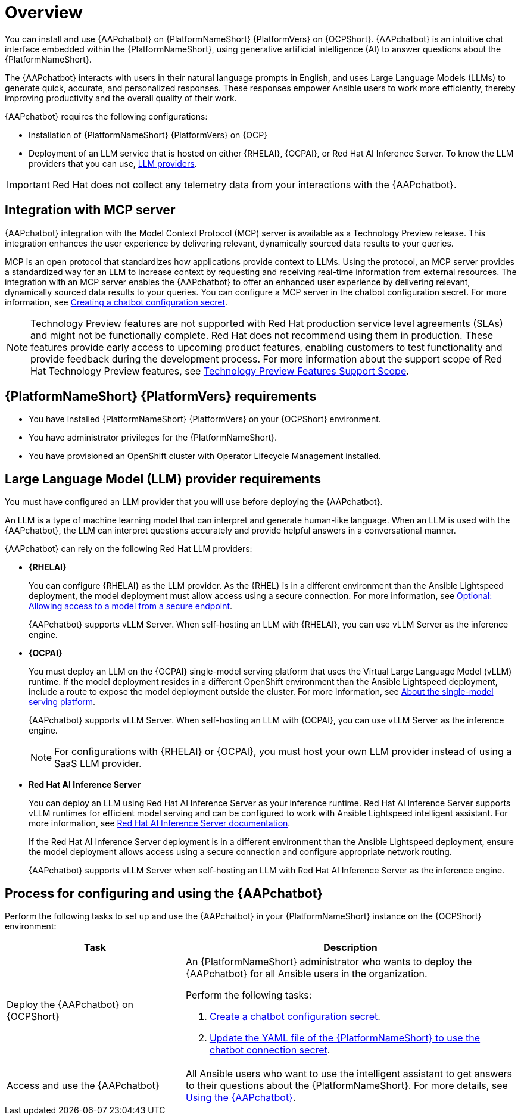 :_mod-docs-content-type: CONCEPT

[id="con-about-lightspeed-intelligent-assistant_{context}"]

= Overview

[role="_abstract"]

You can install and use {AAPchatbot} on {PlatformNameShort} {PlatformVers} on {OCPShort}.  {AAPchatbot} is an intuitive chat interface embedded within the {PlatformNameShort}, using generative artificial intelligence (AI) to answer questions about the {PlatformNameShort}. 

The {AAPchatbot} interacts with users in their natural language prompts in English, and uses Large Language Models (LLMs) to generate quick, accurate, and personalized responses. These responses empower Ansible users to work more efficiently, thereby improving productivity and the overall quality of their work. 

{AAPchatbot} requires the following configurations:

* Installation of {PlatformNameShort} {PlatformVers} on {OCP}
* Deployment of an LLM service that is hosted on either {RHELAI}, {OCPAI}, or Red Hat AI Inference Server. To know the LLM providers that you can use, xref:#LLMproviders[LLM providers].

[IMPORTANT]
====
Red Hat does not collect any telemetry data from your interactions with the {AAPchatbot}. 
====

== Integration with MCP server
{AAPchatbot} integration with the Model Context Protocol (MCP) server is available as a Technology Preview release. This integration enhances the user experience by delivering relevant, dynamically sourced data results to your queries. 

MCP is an open protocol that standardizes how applications provide context to LLMs. Using the protocol, an MCP server provides a standardized way for an LLM to increase context by requesting and receiving real-time information from external resources. The integration with an MCP server enables the {AAPchatbot} to offer an enhanced user experience by delivering relevant, dynamically sourced data results to your queries. You can configure a MCP server in the chatbot configuration secret. For more information, see xref:proc-create-chatbot-config-secret_{context}[Creating a chatbot configuration secret].

[NOTE]
====
Technology Preview features are not supported with Red Hat production service level agreements (SLAs) and might not be functionally complete. Red Hat does not recommend using them in production. These features provide early access to upcoming product features, enabling customers to test functionality and provide feedback during the development process. For more information about the support scope of Red Hat Technology Preview features, see link:https://access.redhat.com/support/offerings/techpreview/[Technology Preview Features Support Scope].
====

== {PlatformNameShort} {PlatformVers} requirements

* You have installed {PlatformNameShort} {PlatformVers} on your {OCPShort} environment. 
* You have administrator privileges for the {PlatformNameShort}.
* You have provisioned an OpenShift cluster with Operator Lifecycle Management installed.

[#LLMproviders]
== Large Language Model (LLM) provider requirements

You must have configured an LLM provider that you will use before deploying the {AAPchatbot}. 

An LLM is a type of machine learning model that can interpret and generate human-like language. When an LLM is used with the {AAPchatbot}, the LLM can interpret questions accurately and provide helpful answers in a conversational manner.

{AAPchatbot} can rely on the following Red Hat LLM providers:

* *{RHELAI}*
+
You can configure {RHELAI} as the LLM provider. As the {RHEL} is in a different environment than the Ansible Lightspeed deployment, the model deployment must allow access using a secure connection. For more information, see link:https://docs.redhat.com/en/documentation/red_hat_enterprise_linux_ai/1.5#creating_secure_endpoint[Optional: Allowing access to a model from a secure endpoint]. 
+
{AAPchatbot} supports vLLM Server. When self-hosting an LLM with {RHELAI}, you can use vLLM Server as the inference engine.

* *{OCPAI}*
+
You must deploy an LLM on the {OCPAI} single-model serving platform that uses the Virtual Large Language Model (vLLM) runtime. If the model deployment resides in a different OpenShift environment than the Ansible Lightspeed deployment, include a route to expose the model deployment outside the cluster. For more information, see link:https://docs.redhat.com/en/documentation/red_hat_openshift_ai_self-managed/2.23#about-the-single-model-serving-platform_serving-large-models[About the single-model serving platform].
+
{AAPchatbot} supports vLLM Server. When self-hosting an LLM with {OCPAI}, you can use vLLM Server as the inference engine.
+
[NOTE]
====
For configurations with {RHELAI} or {OCPAI}, you must host your own LLM provider instead of using a SaaS LLM provider. 
====

* *Red Hat AI Inference Server*
+
You can deploy an LLM using Red Hat AI Inference Server as your inference runtime. Red Hat AI Inference Server supports vLLM runtimes for efficient model serving and can be configured to work with Ansible Lightspeed intelligent assistant. For more information, see link:http://docs.redhat.com/en/documentation/red_hat_ai_inference_server/3.2/html/getting_started/rhaiis-getting-started-overview_getting-started[Red Hat AI Inference Server documentation].
+
If the Red Hat AI Inference Server deployment is in a different environment than the Ansible Lightspeed deployment, ensure the model deployment allows access using a secure connection and configure appropriate network routing. 
+
{AAPchatbot} supports vLLM Server when self-hosting an LLM with Red Hat AI Inference Server as the inference engine.

== Process for configuring and using the {AAPchatbot}
Perform the following tasks to set up and use the {AAPchatbot} in your {PlatformNameShort} instance on the {OCPShort} environment:

[%header,cols="35%,65%"]
|====
| Task 
| Description

|Deploy the {AAPchatbot} on {OCPShort}
a|An {PlatformNameShort} administrator who wants to deploy the {AAPchatbot} for all Ansible users in the organization.

Perform the following tasks:

. xref:proc-create-chatbot-config-secret_deploying-chatbot-operator[Create a chatbot configuration secret]. 
. xref:proc-update-aap-operator-chatbot_deploying-chatbot-operator[Update the YAML file of the {PlatformNameShort} to use the chatbot connection secret].

| Access and use the {AAPchatbot}
| All Ansible users who want to use the intelligent assistant to get answers to their questions about the {PlatformNameShort}. For more details, see xref:con-using-chatbot_deploying-chatbot-operator[Using the {AAPchatbot}].
|====
